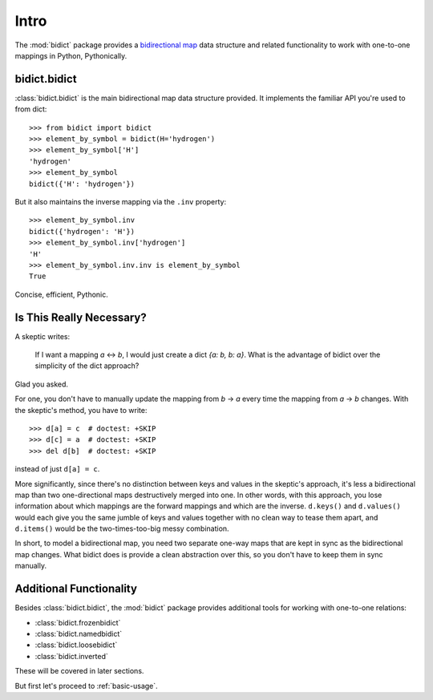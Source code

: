 .. _intro:

Intro
=====

The :mod:`bidict` package provides a
`bidirectional map <https://en.wikipedia.org/wiki/Bidirectional_map>`_
data structure
and related functionality to work with one-to-one mappings in Python,
Pythonically.

bidict.bidict
-------------

:class:`bidict.bidict`
is the main bidirectional map data structure provided.
It implements the familiar API you're used to from dict::

    >>> from bidict import bidict
    >>> element_by_symbol = bidict(H='hydrogen')
    >>> element_by_symbol['H']
    'hydrogen'
    >>> element_by_symbol
    bidict({'H': 'hydrogen'})

But it also maintains the inverse mapping via the ``.inv`` property::

    >>> element_by_symbol.inv
    bidict({'hydrogen': 'H'})
    >>> element_by_symbol.inv['hydrogen']
    'H'
    >>> element_by_symbol.inv.inv is element_by_symbol
    True

Concise, efficient, Pythonic.


Is This Really Necessary?
-------------------------

A skeptic writes:

    If I want a mapping *a* <-> *b*,
    I would just create a dict *{a: b, b: a}*.
    What is the advantage of bidict
    over the simplicity of the dict approach?

Glad you asked.

For one, you don't have to manually update the mapping from *b* → *a*
every time the mapping from *a* → *b* changes.
With the skeptic's method, you have to write::

    >>> d[a] = c  # doctest: +SKIP
    >>> d[c] = a  # doctest: +SKIP
    >>> del d[b]  # doctest: +SKIP

instead of just ``d[a] = c``.

More significantly,
since there's no distinction between keys and values
in the skeptic's approach,
it's less a bidirectional map
than two one-directional maps destructively merged into one.
In other words,
with this approach,
you lose information about which mappings are the forward mappings
and which are the inverse.
``d.keys()`` and ``d.values()`` would each give you
the same jumble of keys and values together
with no clean way to tease them apart,
and ``d.items()`` would be the two-times-too-big
messy combination.

In short,
to model a bidirectional map,
you need two separate one-way maps
that are kept in sync as the bidirectional map changes.
What bidict does is provide a clean abstraction over this,
so you don't have to keep them in sync manually.

Additional Functionality
------------------------

Besides :class:`bidict.bidict`,
the :mod:`bidict` package provides additional tools
for working with one-to-one relations:

- :class:`bidict.frozenbidict`
- :class:`bidict.namedbidict`
- :class:`bidict.loosebidict`
- :class:`bidict.inverted`

These will be covered in later sections.

But first let's proceed to :ref:`basic-usage`.
